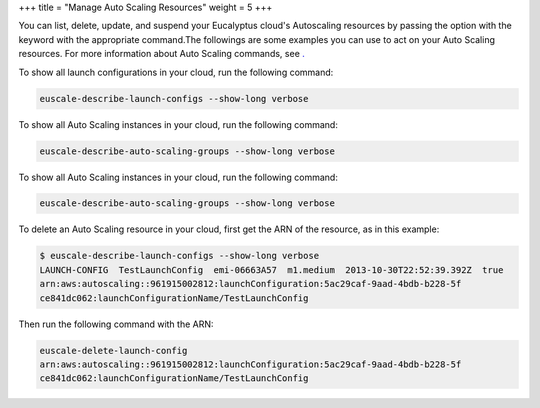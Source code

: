 +++
title = "Manage Auto Scaling Resources"
weight = 5
+++

..  _manage_resources_as:

You can list, delete, update, and suspend your Eucalyptus cloud's Autoscaling resources by passing the option with the keyword with the appropriate command.The followings are some examples you can use to act on your Auto Scaling resources. For more information about Auto Scaling commands, see `. <../euca2ools-guide/euscale.dita>`_ 

To show all launch configurations in your cloud, run the following command: 

.. code::

  euscale-describe-launch-configs --show-long verbose

To show all Auto Scaling instances in your cloud, run the following command: 

.. code::

  euscale-describe-auto-scaling-groups --show-long verbose

To show all Auto Scaling instances in your cloud, run the following command: 

.. code::

  euscale-describe-auto-scaling-groups --show-long verbose

To delete an Auto Scaling resource in your cloud, first get the ARN of the resource, as in this example: 

.. code::

  $ euscale-describe-launch-configs --show-long verbose
  LAUNCH-CONFIG  TestLaunchConfig  emi-06663A57  m1.medium  2013-10-30T22:52:39.392Z  true
  arn:aws:autoscaling::961915002812:launchConfiguration:5ac29caf-9aad-4bdb-b228-5f
  ce841dc062:launchConfigurationName/TestLaunchConfig

Then run the following command with the ARN: 



.. code::

  euscale-delete-launch-config
  arn:aws:autoscaling::961915002812:launchConfiguration:5ac29caf-9aad-4bdb-b228-5f
  ce841dc062:launchConfigurationName/TestLaunchConfig

